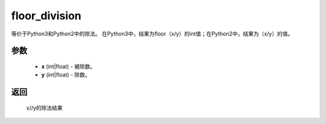 .. _cn_api_paddle_compat_floor_division

floor_division
-------------------------------

.. py:function:: paddle.compat.floor_division(x, y)

等价于Python3和Python2中的除法。
在Python3中，结果为floor（x/y）的int值；在Python2中，结果为（x/y）的值。

参数
::::::::::

    - **x** (int|float) - 被除数。
    - **y** (int|float) - 除数。

返回
::::::::::
    
    x//y的除法结果
